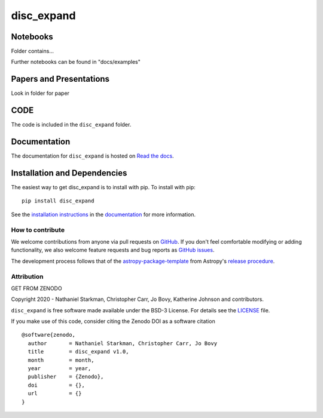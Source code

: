 disc_expand
===========

.. container::

   |astropy| |Build Status| |License| |Code style: black|


Notebooks
---------

Folder contains...

Further notebooks can be found in "docs/examples"


Papers and Presentations
------------------------

Look in folder for paper


CODE
----
The code is included in the ``disc_expand`` folder.


Documentation
-------------

|Documentation Status| 

The documentation for ``disc_expand`` is hosted on `Read the docs <https://readthedocs.org/projects/disc_expand/badge/?version=latest>`_.


Installation and Dependencies
-----------------------------

|PyPI| |PyPI Format| |Code Size|


The easiest way to get disc_expand is to install with pip. To install with pip::

    pip install disc_expand

See the `installation instructions <https://readthedocs.org/projects/disc_expand/>`_ in the `documentation <https://readthedocs.org/projects/disc_expand/>`_ for more information.


*****************
How to contribute
*****************

|Milestones| |Open Issues| |Last Commit|

We welcome contributions from anyone via pull requests on `GitHub
<https://github.com/nstarman/disc_expand>`_. If you don't feel comfortable modifying or
adding functionality, we also welcome feature requests and bug reports as
`GitHub issues <https://github.com/nstarman/disc_expand/issues>`_.

The development process follows that of the `astropy-package-template <https://docs.astropy.org/en/latest/development/astropy-package-template.html>`_ from Astropy's `release procedure <https://docs.astropy.org/en/latest/development/releasing.html#release-procedure>`_.


***********
Attribution
***********

|DOI| |License|

Copyright 2020 - Nathaniel Starkman, Christopher Carr, Jo Bovy, Katherine Johnson and contributors.

``disc_expand`` is free software made available under the BSD-3 License. For details see the `LICENSE <https://github.com/nstarman/disc_expand/blob/master/LICENSE>`_ file.

If you make use of this code, consider citing the Zenodo DOI as a software citation

::

   @software{zenodo,
     author       = Nathaniel Starkman, Christopher Carr, Jo Bovy
     title        = disc_expand v1.0,
     month        = month,
     year         = year,
     publisher    = {Zenodo},
     doi          = {},
     url          = {}
   }



.. |astropy| image:: http://img.shields.io/badge/powered%20by-AstroPy-orange.svg?style=flat
   :target: http://www.astropy.org/

.. |Build Status| image:: https://travis-ci.org/nstarman/disc_expand.svg?branch=master
   :target: https://travis-ci.org/nstarman/disc_expand

.. |Code style: black| image:: https://img.shields.io/badge/code%20style-black-000000.svg
   :target: https://github.com/psf/black

.. |Documentation Status| image:: https://readthedocs.org/projects/disc_expand/badge/?version=latest
   :target: https://disc_expand.readthedocs.io/en/latest/?badge=latest

.. |DOI| replace:: GET FROM ZENODO

.. |License| image:: https://img.shields.io/badge/License-BSD%203--Clause-blue.svg
   :target: https://opensource.org/licenses/BSD-3-Clause

.. |PyPI| image:: https://badge.fury.io/py/disc_expand.svg
   :target: https://badge.fury.io/py/disc_expand

.. |PyPI Format| image:: https://img.shields.io/pypi/format/disc_expand?style=flat
   :alt: PyPI - Format

.. |Code Size| image:: https://img.shields.io/github/languages/code-size/nstarman/disc_expand?style=flat
   :alt: GitHub code size in bytes

.. |Milestones| image:: https://img.shields.io/github/milestones/open/nstarman/disc_expand?style=flat
   :alt: GitHub milestones

.. |Open Issues| image:: https://img.shields.io/github/issues-raw/nstarman/disc_expand?style=flat
   :alt: GitHub issues

.. |Last Commit| image:: https://img.shields.io/github/last-commit/nstarman/disc_expand/master?style=flat
   :alt: GitHub last commit (branch)
